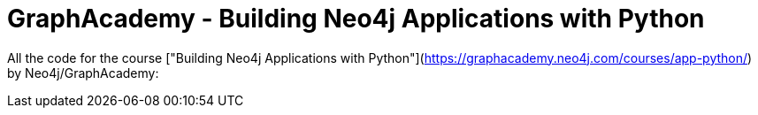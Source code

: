 = GraphAcademy - Building Neo4j Applications with Python

All the code for the course ["Building Neo4j Applications with Python"](https://graphacademy.neo4j.com/courses/app-python/) by Neo4j/GraphAcademy:
